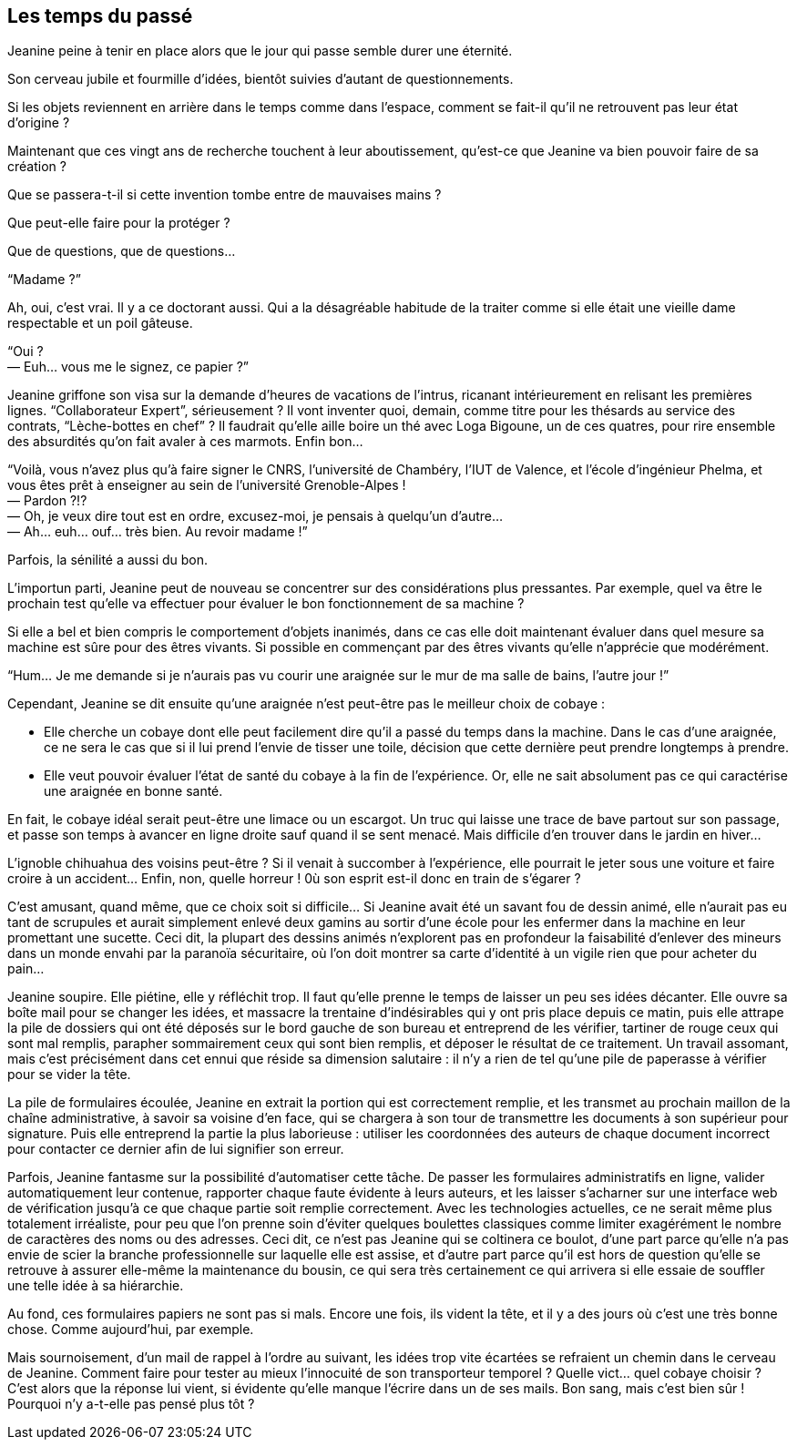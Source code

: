 == Les temps du passé

Jeanine peine à tenir en place alors que le jour qui passe semble durer une éternité.

Son cerveau jubile et fourmille d'idées, bientôt suivies d'autant de questionnements.

Si les objets reviennent en arrière dans le temps comme dans l'espace, comment se fait-il qu'il ne retrouvent pas leur état d'origine ?

Maintenant que ces vingt ans de recherche touchent à leur aboutissement, qu'est-ce que Jeanine va bien pouvoir faire de sa création ?

Que se passera-t-il si cette invention tombe entre de mauvaises mains ?

Que peut-elle faire pour la protéger ?

Que de questions, que de questions...

"`Madame ?`"

Ah, oui, c'est vrai. Il y a ce doctorant aussi. Qui a la désagréable habitude de la traiter comme si elle était une vieille dame respectable et un poil gâteuse.

[%hardbreaks]
"`Oui ?
— Euh... vous me le signez, ce papier ?`"

Jeanine griffone son visa sur la demande d'heures de vacations de l'intrus, ricanant intérieurement en relisant les premières lignes. "`Collaborateur Expert`", sérieusement ? Il vont inventer quoi, demain, comme titre pour les thésards au service des contrats, "`Lèche-bottes en chef`" ? Il faudrait qu'elle aille boire un thé avec Loga Bigoune, un de ces quatres, pour rire ensemble des absurdités qu'on fait avaler à ces marmots. Enfin bon...

[%hardbreaks]
"`Voilà, vous n'avez plus qu'à faire signer le CNRS, l'université de Chambéry, l'IUT de Valence, et l'école d'ingénieur Phelma, et vous êtes prêt à enseigner au sein de l'université Grenoble-Alpes !
— Pardon ?!?
— Oh, je veux dire tout est en ordre, excusez-moi, je pensais à quelqu'un d'autre...
— Ah... euh... ouf... très bien. Au revoir madame !`"

Parfois, la sénilité a aussi du bon.

L'importun parti, Jeanine peut de nouveau se concentrer sur des considérations plus pressantes. Par exemple, quel va être le prochain test qu'elle va effectuer pour évaluer le bon fonctionnement de sa machine ?

Si elle a bel et bien compris le comportement d'objets inanimés, dans ce cas elle doit maintenant évaluer dans quel mesure sa machine est sûre pour des êtres vivants. Si possible en commençant par des êtres vivants qu'elle n'apprécie que modérément.

"`Hum... Je me demande si je n'aurais pas vu courir une araignée sur le mur de ma salle de bains, l'autre jour !`"

Cependant, Jeanine se dit ensuite qu'une araignée n'est peut-être pas le meilleur choix de cobaye :

* Elle cherche un cobaye dont elle peut facilement dire qu'il a passé du temps dans la machine. Dans le cas d'une araignée, ce ne sera le cas que si il lui prend l'envie de tisser une toile, décision que cette dernière peut prendre longtemps à prendre.
* Elle veut pouvoir évaluer l'état de santé du cobaye à la fin de l'expérience. Or, elle ne sait absolument pas ce qui caractérise une araignée en bonne santé.

En fait, le cobaye idéal serait peut-être une limace ou un escargot. Un truc qui laisse une trace de bave partout sur son passage, et passe son temps à avancer en ligne droite sauf quand il se sent menacé. Mais difficile d'en trouver dans le jardin en hiver...

L'ignoble chihuahua des voisins peut-être ? Si il venait à succomber à l'expérience, elle pourrait le jeter sous une voiture et faire croire à un accident... Enfin, non, quelle horreur ! 0ù son esprit est-il donc en train de s'égarer ?

C'est amusant, quand même, que ce choix soit si difficile... Si Jeanine avait été un savant fou de dessin animé, elle n'aurait pas eu tant de scrupules et aurait simplement enlevé deux gamins au sortir d'une école pour les enfermer dans la machine en leur promettant une sucette. Ceci dit, la plupart des dessins animés n'explorent pas en profondeur la faisabilité d'enlever des mineurs dans un monde envahi par la paranoïa sécuritaire, où l'on doit montrer sa carte d'identité à un vigile rien que pour acheter du pain...

Jeanine soupire. Elle piétine, elle y réfléchit trop. Il faut qu'elle prenne le temps de laisser un peu ses idées décanter. Elle ouvre sa boîte mail pour se changer les idées, et massacre la trentaine d'indésirables qui y ont pris place depuis ce matin, puis elle attrape la pile de dossiers qui ont été déposés sur le bord gauche de son bureau et entreprend de les vérifier, tartiner de rouge ceux qui sont mal remplis, parapher sommairement ceux qui sont bien remplis, et déposer le résultat de ce traitement. Un travail assomant, mais c'est précisément dans cet ennui que réside sa dimension salutaire : il n'y a rien de tel qu'une pile de paperasse à vérifier pour se vider la tête.

La pile de formulaires écoulée, Jeanine en extrait la portion qui est correctement remplie, et les transmet au prochain maillon de la chaîne administrative, à savoir sa voisine d'en face, qui se chargera à son tour de transmettre les documents à son supérieur pour signature. Puis elle entreprend la partie la plus laborieuse : utiliser les coordonnées des auteurs de chaque document incorrect pour contacter ce dernier afin de lui signifier son erreur.

Parfois, Jeanine fantasme sur la possibilité d'automatiser cette tâche. De passer les formulaires administratifs en ligne, valider automatiquement leur contenue, rapporter chaque faute évidente à leurs auteurs, et les laisser s'acharner sur une interface web de vérification jusqu'à ce que chaque partie soit remplie correctement. Avec les technologies actuelles, ce ne serait même plus totalement irréaliste, pour peu que l'on prenne soin d'éviter quelques boulettes classiques comme limiter exagérément le nombre de caractères des noms ou des adresses. Ceci dit, ce n'est pas Jeanine qui se coltinera ce boulot, d'une part parce qu'elle n'a pas envie de scier la branche professionnelle sur laquelle elle est assise, et d'autre part parce qu'il est hors de question qu'elle se retrouve à assurer elle-même la maintenance du bousin, ce qui sera très certainement ce qui arrivera si elle essaie de souffler une telle idée à sa hiérarchie.

Au fond, ces formulaires papiers ne sont pas si mals. Encore une fois, ils vident la tête, et il y a des jours où c'est une très bonne chose. Comme aujourd'hui, par exemple.

Mais sournoisement, d'un mail de rappel à l'ordre au suivant, les idées trop vite écartées se refraient un chemin dans le cerveau de Jeanine. Comment faire pour tester au mieux l'innocuité de son transporteur temporel ? Quelle vict... quel cobaye choisir ? C'est alors que la réponse lui vient, si évidente qu'elle manque l'écrire dans un de ses mails. Bon sang, mais c'est bien sûr ! Pourquoi n'y a-t-elle pas pensé plus tôt ?
